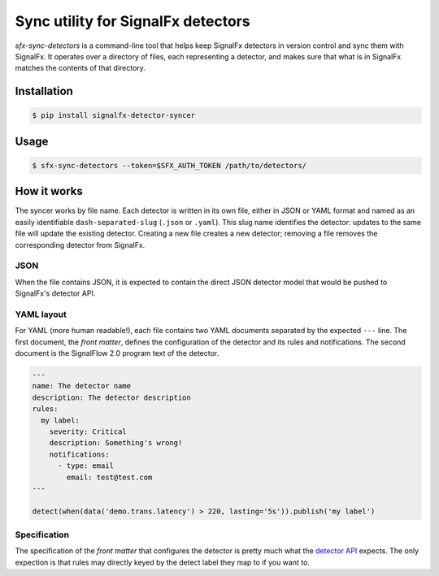 Sync utility for SignalFx detectors
===================================

`sfx-sync-detectors` is a command-line tool that helps keep SignalFx detectors
in version control and sync them with SignalFx. It operates over a directory of
files, each representing a detector, and makes sure that what is in SignalFx
matches the contents of that directory.

Installation
~~~~~~~~~~~~

.. code::

  $ pip install signalfx-detector-syncer

Usage
~~~~~

.. code::

  $ sfx-sync-detectors --token=$SFX_AUTH_TOKEN /path/to/detectors/

How it works
~~~~~~~~~~~~

The syncer works by file name. Each detector is written in its own file, either
in JSON or YAML format and named as an easily identifiable
``dash-separated-slug`` (``.json`` or ``.yaml``). This slug name identifies the
detector: updates to the same file will update the existing detector. Creating
a new file creates a new detector; removing a file removes the corresponding
detector from SignalFx.

JSON
^^^^

When the file contains JSON, it is expected to contain the direct JSON
detector model that would be pushed to SignalFx's detector API.

YAML layout
^^^^^^^^^^^

For YAML (more human readable!), each file contains two YAML documents
separated by the expected ``---`` line. The first document, the *front
matter*, defines the configuration of the detector and its rules and
notifications. The second document is the SignalFlow 2.0 program text of
the detector.

.. code-block:: yaml

  ---
  name: The detector name
  description: The detector description
  rules:
    my label:
      severity: Critical
      description: Something's wrong!
      notifications:
        - type: email
          email: test@test.com
  ---

  detect(when(data('demo.trans.latency') > 220, lasting='5s')).publish('my label')

Specification
^^^^^^^^^^^^^

.. _detector API: https://developers.signalfx.com/docs/detector

The specification of the *front matter* that configures the detector is
pretty much what the `detector API`_ expects. The only expection is that rules
may directly keyed by the detect label they map to if you want to.
